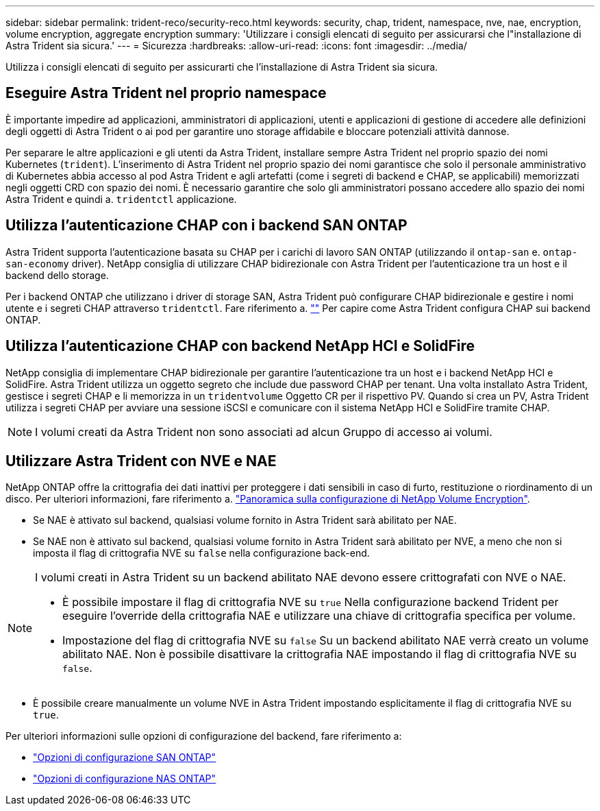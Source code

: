 ---
sidebar: sidebar 
permalink: trident-reco/security-reco.html 
keywords: security, chap, trident, namespace, nve, nae, encryption, volume encryption, aggregate encryption 
summary: 'Utilizzare i consigli elencati di seguito per assicurarsi che l"installazione di Astra Trident sia sicura.' 
---
= Sicurezza
:hardbreaks:
:allow-uri-read: 
:icons: font
:imagesdir: ../media/


[role="lead"]
Utilizza i consigli elencati di seguito per assicurarti che l'installazione di Astra Trident sia sicura.



== Eseguire Astra Trident nel proprio namespace

È importante impedire ad applicazioni, amministratori di applicazioni, utenti e applicazioni di gestione di accedere alle definizioni degli oggetti di Astra Trident o ai pod per garantire uno storage affidabile e bloccare potenziali attività dannose.

Per separare le altre applicazioni e gli utenti da Astra Trident, installare sempre Astra Trident nel proprio spazio dei nomi Kubernetes (`trident`). L'inserimento di Astra Trident nel proprio spazio dei nomi garantisce che solo il personale amministrativo di Kubernetes abbia accesso al pod Astra Trident e agli artefatti (come i segreti di backend e CHAP, se applicabili) memorizzati negli oggetti CRD con spazio dei nomi.
È necessario garantire che solo gli amministratori possano accedere allo spazio dei nomi Astra Trident e quindi a. `tridentctl` applicazione.



== Utilizza l'autenticazione CHAP con i backend SAN ONTAP

Astra Trident supporta l'autenticazione basata su CHAP per i carichi di lavoro SAN ONTAP (utilizzando il `ontap-san` e. `ontap-san-economy` driver). NetApp consiglia di utilizzare CHAP bidirezionale con Astra Trident per l'autenticazione tra un host e il backend dello storage.

Per i backend ONTAP che utilizzano i driver di storage SAN, Astra Trident può configurare CHAP bidirezionale e gestire i nomi utente e i segreti CHAP attraverso `tridentctl`.
Fare riferimento a. link:../trident-use/ontap-san-prep.html[""^] Per capire come Astra Trident configura CHAP sui backend ONTAP.



== Utilizza l'autenticazione CHAP con backend NetApp HCI e SolidFire

NetApp consiglia di implementare CHAP bidirezionale per garantire l'autenticazione tra un host e i backend NetApp HCI e SolidFire. Astra Trident utilizza un oggetto segreto che include due password CHAP per tenant. Una volta installato Astra Trident, gestisce i segreti CHAP e li memorizza in un `tridentvolume` Oggetto CR per il rispettivo PV. Quando si crea un PV, Astra Trident utilizza i segreti CHAP per avviare una sessione iSCSI e comunicare con il sistema NetApp HCI e SolidFire tramite CHAP.


NOTE: I volumi creati da Astra Trident non sono associati ad alcun Gruppo di accesso ai volumi.



== Utilizzare Astra Trident con NVE e NAE

NetApp ONTAP offre la crittografia dei dati inattivi per proteggere i dati sensibili in caso di furto, restituzione o riordinamento di un disco. Per ulteriori informazioni, fare riferimento a. link:https://docs.netapp.com/us-en/ontap/encryption-at-rest/configure-netapp-volume-encryption-concept.html["Panoramica sulla configurazione di NetApp Volume Encryption"^].

* Se NAE è attivato sul backend, qualsiasi volume fornito in Astra Trident sarà abilitato per NAE.
* Se NAE non è attivato sul backend, qualsiasi volume fornito in Astra Trident sarà abilitato per NVE, a meno che non si imposta il flag di crittografia NVE su `false` nella configurazione back-end.


[NOTE]
====
I volumi creati in Astra Trident su un backend abilitato NAE devono essere crittografati con NVE o NAE.

* È possibile impostare il flag di crittografia NVE su `true` Nella configurazione backend Trident per eseguire l'override della crittografia NAE e utilizzare una chiave di crittografia specifica per volume.
* Impostazione del flag di crittografia NVE su `false` Su un backend abilitato NAE verrà creato un volume abilitato NAE. Non è possibile disattivare la crittografia NAE impostando il flag di crittografia NVE su `false`.


====
* È possibile creare manualmente un volume NVE in Astra Trident impostando esplicitamente il flag di crittografia NVE su `true`.


Per ulteriori informazioni sulle opzioni di configurazione del backend, fare riferimento a:

* link:../trident-use/ontap-san-examples.html["Opzioni di configurazione SAN ONTAP"]
* link:../trident-use/ontap-nas-examples.html["Opzioni di configurazione NAS ONTAP"]


